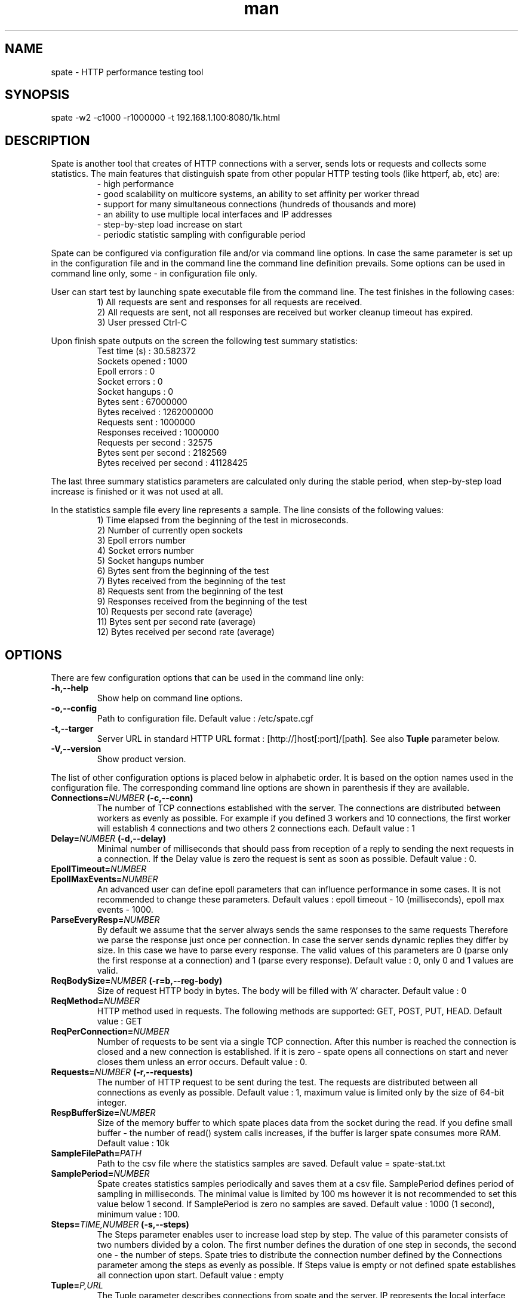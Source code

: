 .\" Manpage for spate.
.\" Contact eddybliznuk@gmail.com to correct errors or typos.
.TH man 8 "20 July 2014" "1.0.0" "spate man page"
.SH NAME
spate \- HTTP performance testing tool
.SH SYNOPSIS
spate -w2 -c1000 -r1000000 -t 192.168.1.100:8080/1k.html 
.SH DESCRIPTION
Spate is another tool that creates of HTTP connections with a server, sends lots or requests and collects some statistics.
The main features that distinguish spate from other popular HTTP testing tools (like httperf, ab, etc) are:
.nf
.RS
- high performance
- good scalability on multicore systems, an ability to set affinity per worker thread
- support for many simultaneous connections (hundreds of thousands and more)
- an ability to use multiple local interfaces and IP addresses
- step-by-step load increase on start
- periodic statistic sampling with configurable period
.RE
.fi 
.PP
Spate can be configured via configuration file and/or via command line options.
In case the same parameter is set up in the configuration file and in the command line the command line definition prevails.
Some options can be used in command line only, some - in configuration file only.
.PP
User can start test by launching spate executable file from the command line. The test finishes in the following cases:
.nf
.RS
1) All requests are sent and responses for all requests are received.
2) All requests are sent, not all responses are received but worker cleanup timeout has expired.
3) User pressed Ctrl-C
.RE
.fi 
 
 Upon finish spate outputs on the screen the following test summary statistics:
.nf
.RS
Test time (s)                  : 30.582372
Sockets opened                 : 1000
Epoll errors                   : 0
Socket errors                  : 0
Socket hangups                 : 0
Bytes sent                     : 67000000
Bytes received                 : 1262000000
Requests sent                  : 1000000
Responses received             : 1000000
Requests per second            : 32575
Bytes sent per second          : 2182569
Bytes received per second      : 41128425
.RE
.fi 
.PP
 The last three summary statistics parameters are calculated only during the stable period, when step-by-step load increase is finished or it was not used at all. 
.PP
 In the statistics sample file every line represents a sample. The line consists of the following values:
.nf
.RS
 1) Time elapsed from the beginning of the test in microseconds.
 2) Number of currently open sockets
 3) Epoll errors number
 4) Socket errors number
 5) Socket hangups number
 6) Bytes sent from the beginning of the test
 7) Bytes received from the beginning of the test
 8) Requests sent from the beginning of the test
 9) Responses received from the beginning of the test
 10) Requests per second rate (average)
 11) Bytes sent per second rate (average)
 12) Bytes received per second rate (average)
.RE
.fi
.SH OPTIONS

There are few configuration options that can be used in the command line only:
.TP
.BR \-h,\-\-help\fR
Show help on command line options.
.TP
.BR \-o,\-\-config\fR
Path to configuration file. Default value : /etc/spate.cgf
.TP
.BR \-t,\-\-targer\fR
Server URL in standard HTTP URL format : [http://]host[:port]/[path]. See also \fBTuple\fR parameter below. 
.TP
.BR \-V,\-\-version\fR
Show product version.
.PP
The list of other configuration options is placed below in alphabetic order. It is based on the option names used in the configuration file.
The corresponding command line options are shown in parenthesis if they are available.

.TP
.BR Connections=\fINUMBER\fB\ (\-c,\-\-conn)\fR
The number of TCP connections established with the server. The connections are distributed between workers as evenly as possible. For example if you defined 3 workers and 10 connections, the first worker will establish 4 connections and two others 2 connections each. 
Default value : 1 
.TP
.BR Delay=\fINUMBER\fB\ (\-d,\-\-delay)\fR
Minimal number of milliseconds that should pass from reception of a reply to sending the next requests in a connection. If the Delay value is zero the request is sent as soon as possible.
Default value : 0.
.TP
.BR EpollTimeout=\fINUMBER\fR
.TP
.BR EpollMaxEvents=\fINUMBER\fR
An advanced user can define epoll parameters that can influence performance in some cases.
It is not recommended to change these parameters.
Default values : epoll timeout - 10 (milliseconds), epoll max events - 1000.
.TP
.BR ParseEveryResp=\fINUMBER\fR
By default we assume that the server always sends the same responses to the same requests
Therefore we parse the response just once per connection. In case the server sends dynamic replies
they differ by size. In this case we have to parse every response.
The valid values of this parameters are 0 (parse only the first response at a connection) and
1 (parse every response).
Default value : 0, only 0 and 1 values are valid. 
.TP
.BR ReqBodySize=\fINUMBER\fB\ (\-r=b,\-\-reg-body)\fR
Size of request HTTP body in bytes. The body will be filled with 'A' character.
Default value : 0
.TP
.BR ReqMethod=\fINUMBER\fR
HTTP method used in requests. The following methods are supported: GET, POST, PUT, HEAD. 
Default value : GET
.TP 
.BR ReqPerConnection=\fINUMBER\fR
Number of requests to be sent via a single TCP connection. After this number is reached the connection is closed and a new connection is established.
If it is zero - spate opens all connections on start and never closes them unless an error occurs.
Default value : 0.
.TP
.BR Requests=\fINUMBER\fB\ (\-r,\-\-requests)\fR
The number of HTTP request to be sent during the test. The requests are distributed between all connections as evenly as possible. 
Default value : 1, maximum value is limited only by the size of 64-bit integer.
.TP
.BR RespBufferSize=\fINUMBER\fR
Size of the memory buffer to which spate places data from the socket during the read. 
If you define small buffer - the number of read() system calls increases, if the buffer is larger spate consumes more RAM. 
Default value : 10k
.TP
.BR SampleFilePath=\fIPATH\fR
Path to the csv file where the statistics samples are saved.
Default value = spate-stat.txt
.TP
.BR SamplePeriod=\fINUMBER\fR
Spate creates statistics samples periodically and saves them at a csv file. SamplePeriod defines period of sampling in milliseconds. The minimal value is limited by 100 ms
however it is not recommended to set this value below 1 second. If SamplePeriod is zero no samples are saved.
Default value : 1000 (1 second), minimum value : 100.
.TP
.BR Steps=\fITIME,NUMBER\fB\ (\-s,\-\-steps)\fR
The Steps parameter enables user to increase load step by step. The value of this parameter consists of two numbers divided by a colon.
The first number defines the duration of one step in seconds, the second one  - the number of steps. 
Spate tries to distribute the connection number defined by the Connections parameter among the steps as evenly as possible. 
If Steps value is empty or not defined spate establishes all connection upon start.
Default value : empty
.TP
.BR Tuple=\fIP,URL\fR
The Tuple parameter describes connections from spate and the server. IP represents the local interface from which connection to the server
is established. It should be an existing local IP address. URL is URL of the remote server in standard HTTP notation : [http://]host[:port]/[path].
Spate will try to resolve the host name upon start using standard Linux DNS settings. Multiple Tuple parameters are allowed. 
The tuples are divided among workers as evenly as possible. The tuples assigned to a single worker are divided among connections.
Default value : empty
.TP
.BR VerboseLevel=\fINUMBER,NUMBER\fB\ (\-v,\-\-verbose)\fR
Currently only levels 0 and 1 are supported. If the verbose level is 1 then spate prints a list of all parameters upon the start.    
Approximately every second spate also informs the user about time elapsed and the number of requests sent.
Default value : 0
.TP
.BR WorkerAffinity=\fIBITMASK_SET\fR
An advanced user can assign affinity mask to every worker thread. The value of WorkerAffinity parameter
is a space-separated list of core bit masks per worker. If the number of such bit masks is smaller than the
number of the workers the rest of the workers will be launched without affinity. The bit mask is represented
by '0' and '1' characters, all other characters are just ignored. The rightmost character in the mask 
represents the core #0. For example, if you want to bind the first worker to the core #1 and the second 
one to the core #2 the parameter should be defined as follows: \fBWorkerAffinity\fR = 0010 0100.
If it is empty or not defined no affinity is assigned to the workers. 
Default value = empty
.TP
.BR WorkerCleanupTimeout=\fINUMBER\fR
When a worker has sent all the requests planned it wait for some time while all the server
responses arrive. You can define timeout for this waiting period (in seconds). When it is expired, the worker
thread is closed even though not all responses are received.
Default value : 10
.TP
.BR Workers=\fINUMBER\fB\ (\-w,\-\-workers)\fR
The number of worker threads. It is recommended to set up this parameter equal to the number of CPU cores for better performance. You also can use \fBWorkerAffinity\fR parameter to bind worker threads to particular cores.
Default value : 1, maximum value : 255.

.SH EXAMPLES
In all examples we assume that spate is launched without command line options. It takes the configuration from the default configuration file (/etc/spate.cfg).
We assume also that host on which spate is installed has at least 2 ethernet interfaces connected to the server. The server URL is 'www.server.com:80/test.html'.
.PP
\fBExample 1. Run 1000000 GET requests on 1000 connections, increase connection number on start every second within 10 seconds.\fR 
.PP
Configuration:
.nf
.RS
Tuple = 192.168.1.1, www.server.com:80/test.html
Connections = 1000
Requests = 100000
Step = 1,10
.RE
.fi 
.PP
\fBExample 2.  Similar to Example 1 but run two worker treads on dedicated CPU cores.\fR 
.PP
In this example we will bind 2 worker threads to cores 1 and 2 assuming that core 0 will be using for serving NIC interrupts.
.PP 
Configuration:
.nf
.RS
Tuple = 192.168.1.1, www.server.com:80/test.html
Connections = 1000
Requests = 100000
Step = 1,10
WorkerAffinity = 0010 0100 
Workers = 2
.RE
.fi 
.PP
\fBExample 3.  Run 10000000 POST requests with 1k body on 100000 connection.\fR 
.PP
In this example we must use at least two different local IP addresses once the number of ports for a single IP is limited by 64k.
We will define two tuples with different local IP-s. These IP-s must be assigned to Linux network interfaces (or on the same interface) prior to the test.  
.PP 
Configuration:
.nf
.RS
Tuple = 192.168.1.1, www.server.com:80/test.html
Tuple = 192.168.1.2, www.server.com:80/test.html
Connections = 100000
Requests = 1000000
ReqBodySize = 1024
ReqMethod = POST

.RE
.fi 
.SH BUGS
No known bugs.
.SH AUTHOR
Edward BLizniuk (Ed Blake) (eddybliznuk@gmail.com)


